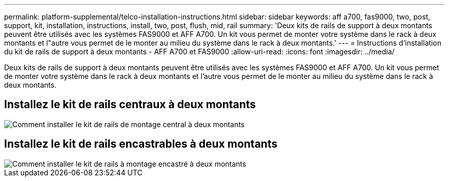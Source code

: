 ---
permalink: platform-supplemental/telco-installation-instructions.html 
sidebar: sidebar 
keywords: aff a700, fas9000, two, post, support, kit, installation, instructions, install, two, post, flush, mid, rail 
summary: 'Deux kits de rails de support à deux montants peuvent être utilisés avec les systèmes FAS9000 et AFF A700. Un kit vous permet de monter votre système dans le rack à deux montants et l"autre vous permet de le monter au milieu du système dans le rack à deux montants.' 
---
= Instructions d'installation du kit de rails de support à deux montants - AFF A700 et FAS9000
:allow-uri-read: 
:icons: font
:imagesdir: ../media/


[role="lead"]
Deux kits de rails de support à deux montants peuvent être utilisés avec les systèmes FAS9000 et AFF A700. Un kit vous permet de monter votre système dans le rack à deux montants et l'autre vous permet de le monter au milieu du système dans le rack à deux montants.



== Installez le kit de rails centraux à deux montants

image::../media/drw_telco_mid_mount_1.png[Comment installer le kit de rails de montage central à deux montants]



== Installez le kit de rails encastrables à deux montants

image::../media/drw_telco_front_mount_1.png[Comment installer le kit de rails à montage encastré à deux montants]
